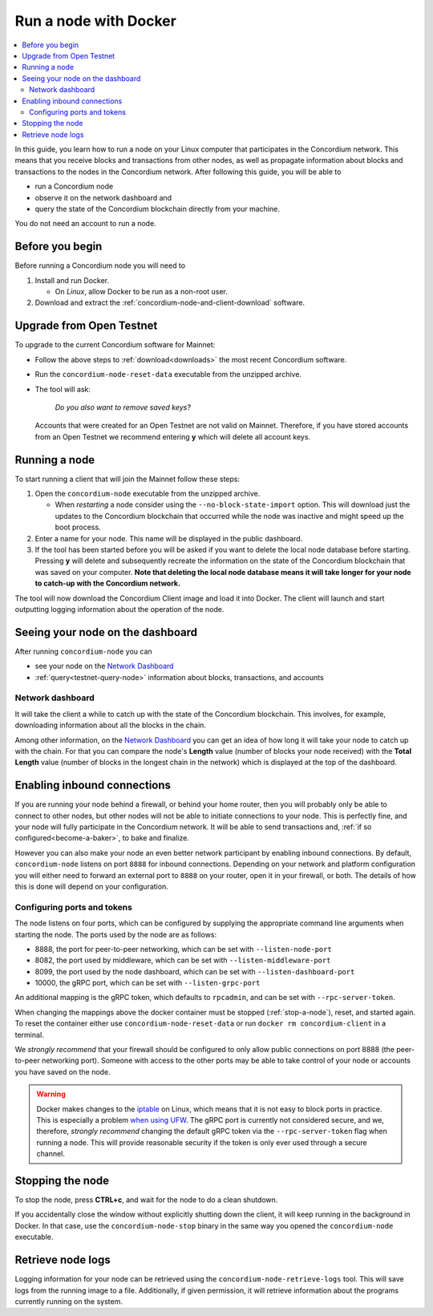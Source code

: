 .. _`Network Dashboard`: https://dashboard.concordium.com/
.. _Discord: https://discord.gg/xWmQ5tp

.. _run-a-node:

======================
Run a node with Docker
======================

.. contents::
   :local:
   :backlinks: none

In this guide, you learn how to run a node on your Linux computer that
participates in the Concordium network. This means that you receive
blocks and transactions from other nodes, as well as propagate
information about blocks and transactions to the nodes in the Concordium
network. After following this guide, you will be able to

-  run a Concordium node
-  observe it on the network dashboard and
-  query the state of the Concordium blockchain directly from your
   machine.

You do not need an account to run a node.

Before you begin
================

Before running a Concordium node you will need to

1. Install and run Docker.

   -  On *Linux*, allow Docker to be run as a non-root user.

2. Download and extract the :ref:`concordium-node-and-client-download` software.

Upgrade from Open Testnet
=========================

To upgrade to the current Concordium software for Mainnet:

-  Follow the above steps to :ref:`download<downloads>` the most recent Concordium
   software.

-  Run the ``concordium-node-reset-data`` executable from the unzipped
   archive.

-  The tool will ask:

      *Do you also want to remove saved keys?*

   Accounts that were created for an Open Testnet are not valid on
   Mainnet. Therefore, if you have stored accounts from an Open
   Testnet we recommend entering **y** which will delete all account
   keys.

.. _running-a-node:

Running a node
==============

To start running a client that will join the Mainnet follow these
steps:

1. Open the ``concordium-node`` executable from the unzipped archive.

   -  When *restarting* a node consider using the
      ``--no-block-state-import`` option. This will download just the
      updates to the Concordium blockchain that occurred while the node was
      inactive and might speed up the boot process.

2. Enter a name for your node. This name will be displayed in the public
   dashboard.

3. If the tool has been started before you will be asked if you want to
   delete the local node database before starting. Pressing **y** will
   delete and subsequently recreate the information on the state of the
   Concordium blockchain that was saved on your computer. **Note that
   deleting the local node database means it will take longer for your
   node to catch-up with the Concordium network.**

The tool will now download the Concordium Client image and load it into
Docker. The client will launch and start outputting logging information
about the operation of the node.

Seeing your node on the dashboard
=================================

After running ``concordium-node`` you can

-  see your node on the `Network Dashboard`_
-  :ref:`query<testnet-query-node>` information about blocks, transactions, and accounts

Network dashboard
-----------------

It will take the client a while to catch up with the state of the
Concordium blockchain. This involves, for example, downloading
information about all the blocks in the chain.

Among other information, on the `Network Dashboard`_ you can
get an idea of how long it will take your node to catch up with the
chain. For that you can compare the node's **Length** value (number of
blocks your node received) with the **Total Length** value (number of
blocks in the longest chain in the network) which is displayed at the
top of the dashboard.


Enabling inbound connections
============================

If you are running your node behind a firewall, or behind your home
router, then you will probably only be able to connect to other nodes,
but other nodes will not be able to initiate connections to your node.
This is perfectly fine, and your node will fully participate in the
Concordium network. It will be able to send transactions and,
:ref:`if so configured<become-a-baker>`, to bake and finalize.

However you can also make your node an even better network participant
by enabling inbound connections. By default, ``concordium-node`` listens
on port ``8888`` for inbound connections. Depending on your network and
platform configuration you will either need to forward an external port
to ``8888`` on your router, open it in your firewall, or both. The
details of how this is done will depend on your configuration.

Configuring ports and tokens
----------------------------

The node listens on four ports, which can be configured by supplying the
appropriate command line arguments when starting the node. The ports
used by the node are as follows:

-  8888, the port for peer-to-peer networking, which can be set with
   ``--listen-node-port``
-  8082, the port used by middleware, which can be set with ``--listen-middleware-port``
-  8099, the port used by the node dashboard, which can be set with ``--listen-dashboard-port``
-  10000, the gRPC port, which can be set with ``--listen-grpc-port``

An additional mapping is the gRPC token, which defaults to ``rpcadmin``, and can
be set with ``--rpc-server-token``.

When changing the mappings above the docker container must be
stopped (:ref:`stop-a-node`), reset, and started again. To reset the container either use
``concordium-node-reset-data`` or run ``docker rm concordium-client`` in
a terminal.

We *strongly recommend* that your firewall should be configured to only
allow public connections on port 8888 (the peer-to-peer networking
port). Someone with access to the other ports may be able to take
control of your node or accounts you have saved on the node.

.. warning::

   Docker makes changes to the `iptable <https://en.wikipedia.org/wiki/Iptables>`_ on Linux, which means that it is not
   easy to block ports in practice.
   This is especially a problem `when using UFW
   <https://github.com/chaifeng/ufw-docker#problem>`_.
   The gRPC port is currently not considered secure, and we, therefore,
   *strongly recommend* changing the default gRPC token via the
   ``--rpc-server-token`` flag when running a node.
   This will provide reasonable security if the token is only ever used through
   a secure channel.

.. _stop-a-node:

Stopping the node
=================

To stop the node, press **CTRL+c**, and wait for the node to do a clean
shutdown.

If you accidentally close the window without explicitly shutting down
the client, it will keep running in the background in Docker. In that
case, use the ``concordium-node-stop`` binary in the same way you opened
the ``concordium-node`` executable.

Retrieve node logs
==================

Logging information for your node can be retrieved using the
``concordium-node-retrieve-logs`` tool. This will save logs from the
running image to a file. Additionally, if given permission, it will
retrieve information about the programs currently running on the system.
